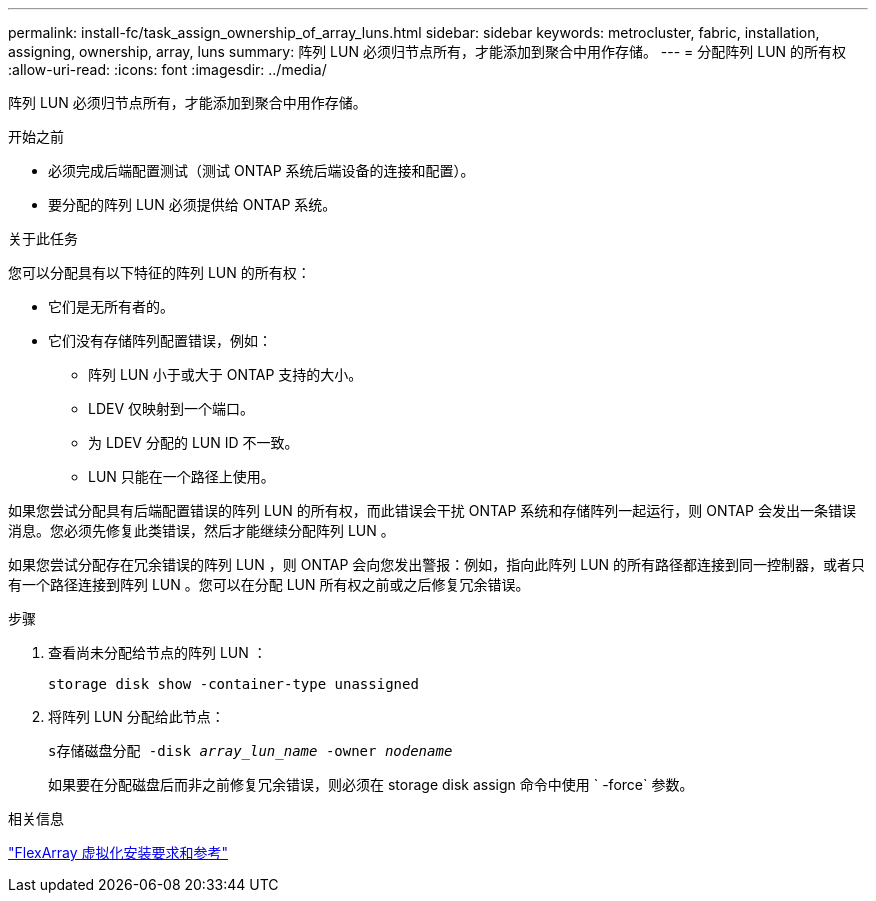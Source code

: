 ---
permalink: install-fc/task_assign_ownership_of_array_luns.html 
sidebar: sidebar 
keywords: metrocluster, fabric, installation, assigning, ownership, array, luns 
summary: 阵列 LUN 必须归节点所有，才能添加到聚合中用作存储。 
---
= 分配阵列 LUN 的所有权
:allow-uri-read: 
:icons: font
:imagesdir: ../media/


[role="lead"]
阵列 LUN 必须归节点所有，才能添加到聚合中用作存储。

.开始之前
* 必须完成后端配置测试（测试 ONTAP 系统后端设备的连接和配置）。
* 要分配的阵列 LUN 必须提供给 ONTAP 系统。


.关于此任务
您可以分配具有以下特征的阵列 LUN 的所有权：

* 它们是无所有者的。
* 它们没有存储阵列配置错误，例如：
+
** 阵列 LUN 小于或大于 ONTAP 支持的大小。
** LDEV 仅映射到一个端口。
** 为 LDEV 分配的 LUN ID 不一致。
** LUN 只能在一个路径上使用。




如果您尝试分配具有后端配置错误的阵列 LUN 的所有权，而此错误会干扰 ONTAP 系统和存储阵列一起运行，则 ONTAP 会发出一条错误消息。您必须先修复此类错误，然后才能继续分配阵列 LUN 。

如果您尝试分配存在冗余错误的阵列 LUN ，则 ONTAP 会向您发出警报：例如，指向此阵列 LUN 的所有路径都连接到同一控制器，或者只有一个路径连接到阵列 LUN 。您可以在分配 LUN 所有权之前或之后修复冗余错误。

.步骤
. 查看尚未分配给节点的阵列 LUN ：
+
`storage disk show -container-type unassigned`

. 将阵列 LUN 分配给此节点：
+
`s存储磁盘分配 -disk _array_lun_name_ -owner _nodename_`

+
如果要在分配磁盘后而非之前修复冗余错误，则必须在 storage disk assign 命令中使用 ` -force` 参数。



.相关信息
https://docs.netapp.com/ontap-9/topic/com.netapp.doc.vs-irrg/home.html["FlexArray 虚拟化安装要求和参考"]
